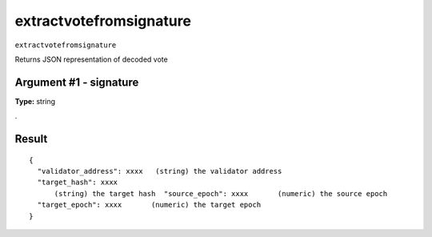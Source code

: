 .. Copyright (c) 2018-2019 The Unit-e developers
   Distributed under the MIT software license, see the accompanying
   file LICENSE or https://opensource.org/licenses/MIT.

extractvotefromsignature
------------------------

``extractvotefromsignature``

Returns JSON representation of decoded vote

Argument #1 - signature
~~~~~~~~~~~~~~~~~~~~~~~

**Type:** string

.

Result
~~~~~~

::

  {
    "validator_address": xxxx   (string) the validator address
    "target_hash": xxxx
        (string) the target hash  "source_epoch": xxxx       (numeric) the source epoch
    "target_epoch": xxxx       (numeric) the target epoch
  }

